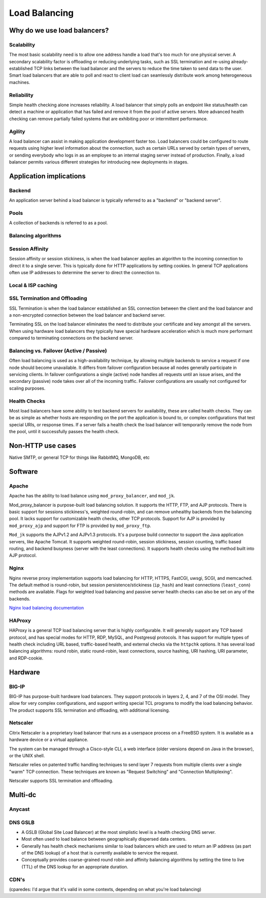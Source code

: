 Load Balancing
**************

Why do we use load balancers?
=============================

Scalability
-----------

The most basic scalability need is to allow one address handle a load that's too much for one physical server.
A secondary scalability factor is offloading or reducing underlying tasks, such as SSL termination and re-using already-established TCP links between the load balancer and the servers to reduce the time taken to send data to the user.
Smart load balancers that are able to poll and react to client load can seamlessly distribute work among heterogeneous machines.

Reliability
------------

Simple health checking alone increases reliability.
A load balancer that simply polls an endpoint like status/health can detect a machine or application that has failed and remove it from the pool of active servers.
More advanced health checking can remove partially failed systems that are exhibiting poor or intermittent performance.

Agility
-------

A load balancer can assist in making application development faster too.
Load balancers could be configured to route requests using higher level information about the connection,
such as certain URLs served by certain types of servers,
or sending everybody who logs in as an employee to an internal staging server instead of production.
Finally, a load balancer permits various different strategies for introducing new deployments in stages.


Application implications
========================

Backend
-------

An application server behind a load balancer is typically referred to as a
"backend" or "backend server".

Pools
-----

A collection of backends is referred to as a pool.

Balancing algorithms
--------------------

Session Affinity
----------------

Session affinity or session stickiness, is when the load balancer applies an
algorithm to the incoming connection to direct it to a single server. This
is typically done for HTTP applications by setting cookies. In general TCP
applications often use IP addresses to determine the server to direct
the connection to.

Local & ISP caching
-------------------

SSL Termination and Offloading
------------------------------

SSL Termination is when the load balancer established an SSL connection
between the client and the load balancer and a non-encrypted connection between
the load balancer and backend server.

Terminating SSL on the load balancer eliminates the need to distribute your
certificate and key amongst all the servers. When using hardware load balancers
they typically have special hardware acceleration which is much more performant
compared to terminating connections on the backend server.

Balancing vs. Failover (Active / Passive)
-----------------------------------------

Often load balancing is used as a high-availability technique, by allowing
multiple backends to service a request if one node should become unavailable. It
differs from failover configuration because all nodes generally participate in
servicing clients. In failover configurations a single (active) node handles all
requests until an issue arises, and the secondary (passive) node takes over all
of the incoming traffic. Failover configurations are usually not configured for
scaling purposes.

Health Checks
---------------

Most load balancers have some ability to test backend servers for availability,
these are called health checks. They can be as simple as whether hosts are
responding on the port the application is bound to, or complex configurations
that test special URIs, or response times. If a server fails a health check the
load balancer will temporarily remove the node from the pool, until it
successfully passes the health check.

Non-HTTP use cases
==================

Native SMTP, or general TCP for things like RabbitMQ, MongoDB, etc

Software
========

Apache
------

Apache has the ability to load balance using ``mod_proxy_balancer``, and ``mod_jk``.

Mod_proxy_balancer is purpose-built load balancing solution. It supports the HTTP, FTP,
and AJP protocols. There is basic support for sessions stickiness's, weighted round-robin,
and can remove unhealthy backends from the balancing pool. It lacks support for customizable
health checks, other TCP protocols. Support for AJP is provided by ``mod_proxy_ajp`` and support
for FTP is provided by ``mod_proxy_ftp``.

``Mod_jk`` supports the AJPv1.2 and AJPv1.3 protocols. It's a purpose build connector to support
the Java application servers, like Apache Tomcat. It supports weighted round-robin, session
stickiness, session counting, traffic based routing, and backend busyness (server with the least
connections). It supports health checks using the method built into AJP protocol.


Nginx
-----

Nginx reverse proxy implementation supports load balancing for HTTP, HTTPS, FastCGI, uwsgi, SCGI, 
and memcached. The default method is round-robin, but session persistence/stickiness (``ip_hash``) 
and least connections (``least_conn``) methods are available. Flags for weighted load balancing and passive 
server health checks can also be set on any of the backends.

`Nginx load balancing documentation`_

.. _Nginx load balancing documentation: http://nginx.org/en/docs/http/load_balancing.html


HAProxy
-------

HAProxy is a general TCP load balancing server that is highly configurable. It
will generally support any TCP based protocol, and has special modes for HTTP,
RDP, MySQL, and Postgresql protocols. It has support for multiple types of
health check including URL based, traffic-based health, and external checks via
the ``httpchk`` options. It has several load balancing algorithms: round robin,
static round-robin, least connections, source hashing, URI hashing, URI
parameter, and RDP-cookie.


Hardware
========

BIG-IP
------

BIG-IP has purpose-built hardware load balancers. They support protocols in layers
2, 4, and 7 of the OSI model. They allow for very complex configurations, and
support writing special TCL programs to modify the load balancing behavior. The
product supports SSL termination and offloading, with additional licensing.

Netscaler
---------

Citrix Netscaler is a proprietary load balancer that runs as a userspace process
on a FreeBSD system. It is available as a hardware device or a virtual
appliance.

The system can be managed through a Cisco-style CLI, a web interface (older
versions depend on Java in the browser), or the UNIX shell.

Netscaler relies on patented traffic handling techniques to send layer 7
requests from multiple clients over a single "warm" TCP connection. These
techniques are known as "Request Switching" and "Connection Multiplexing".

Netscaler supports SSL termination and offloading.

Multi-dc
========

Anycast
-------

DNS GSLB
--------
* A GSLB (Global Site Load Balancer) at the most simplistic level is a health
  checking DNS server.
* Most often used to load balance between geographically dispersed data centers.
* Generally has health check mechanisms similar to load balancers which are used
  to return an IP address (as part of the DNS lookup) of a host that is currently
  available to service the request.
* Conceptually provides coarse-grained round robin and affinity balancing
  algorithms by setting the time to live (TTL) of the DNS lookup for an
  appropriate duration.

CDN's
-----

(cparedes: I'd argue that it's valid in some contexts, depending on what
you're load balancing)


